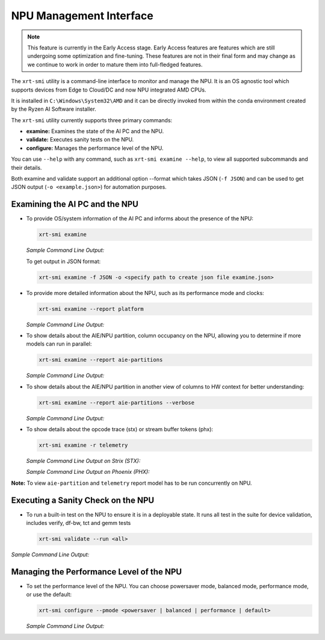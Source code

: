 NPU Management Interface
========================

.. note::
   
   This feature is currently in the Early Access stage. Early Access features are features which are still undergoing some optimization and fine-tuning. These features are not in their final form and may change 
   as we continue to work in order to mature them into full-fledged features.


The ``xrt-smi`` utility is a command-line interface to monitor and manage the NPU.  It is an OS agnostic tool which supports devices from Edge to Cloud/DC and now NPU integrated AMD CPUs. 

It is installed in ``C:\Windows\System32\AMD`` and it can be directly invoked from within the conda environment created by the Ryzen AI Software installer.

The ``xrt-smi`` utility currently supports three primary commands:

- **examine:** Examines the state of the AI PC and the NPU.
- **validate:** Executes sanity tests on the NPU.
- **configure:** Manages the performance level of the NPU.


You can use ``--help`` with any command, such as ``xrt-smi examine --help``, to view all supported subcommands and their details. 

Both examine and validate support an additional option --format which takes JSON (``-f JSON``) and can be used to get JSON output (``-o <example.json>``) for automation purposes.

Examining the AI PC and the NPU
-------------------------------

- To provide OS/system information of the AI PC and informs about the presence of the NPU:

  .. code-block:: shell

     xrt-smi examine

  *Sample Command Line Output:*

  .. image:: images/examine.png

  To get output in JSON format:

  .. code-block:: shell

     xrt-smi examine -f JSON -o <specify path to create json file examine.json>

- To provide more detailed information about the NPU, such as its performance mode and clocks:

  .. code-block:: shell

     xrt-smi examine --report platform

  *Sample Command Line Output:*

  .. image:: images/report_platform.png

- To show details about the AIE/NPU partition, column occupancy on the NPU, allowing you to determine if more models can run in parallel:

  .. code-block:: shell

     xrt-smi examine --report aie-partitions

  *Sample Command Line Output:*

  .. image:: images/aie_partitions.png

- To show details about the AIE/NPU partition in another view of columns to HW context for better understanding:

  .. code-block:: shell

     xrt-smi examine --report aie-partitions --verbose

  *Sample Command Line Output:*

  .. image:: images/aie_partitions_verbose.png

- To show details about the opcode trace (stx) or stream buffer tokens (phx):

  .. code-block:: shell

     xrt-smi examine -r telemetry
  
  *Sample Command Line Output on Strix (STX):*

  .. image:: images/telemetry_stx.png

  *Sample Command Line Output on Phoenix (PHX):*

  .. image:: images/telemetry_phx.png


**Note:** To view ``aie-partition`` and ``telemetry`` report model has to be run concurrently on NPU. 

Executing a Sanity Check on the NPU
-----------------------------------

- To run a built-in test on the NPU to ensure it is in a deployable state. It runs all test in the suite for device validation, includes verify, df-bw, tct  and gemm tests

  .. code-block:: shell

     xrt-smi validate --run <all>

*Sample Command Line Output:*
    
  .. image:: images/validate.png


Managing the Performance Level of the NPU
-----------------------------------------

- To set the performance level of the NPU. You can choose powersaver mode, balanced mode, performance mode, or use the default:

  .. code-block:: shell

     xrt-smi configure --pmode <powersaver | balanced | performance | default>

  *Sample Command Line Output:*

  .. image:: images/configure_pmode.png

